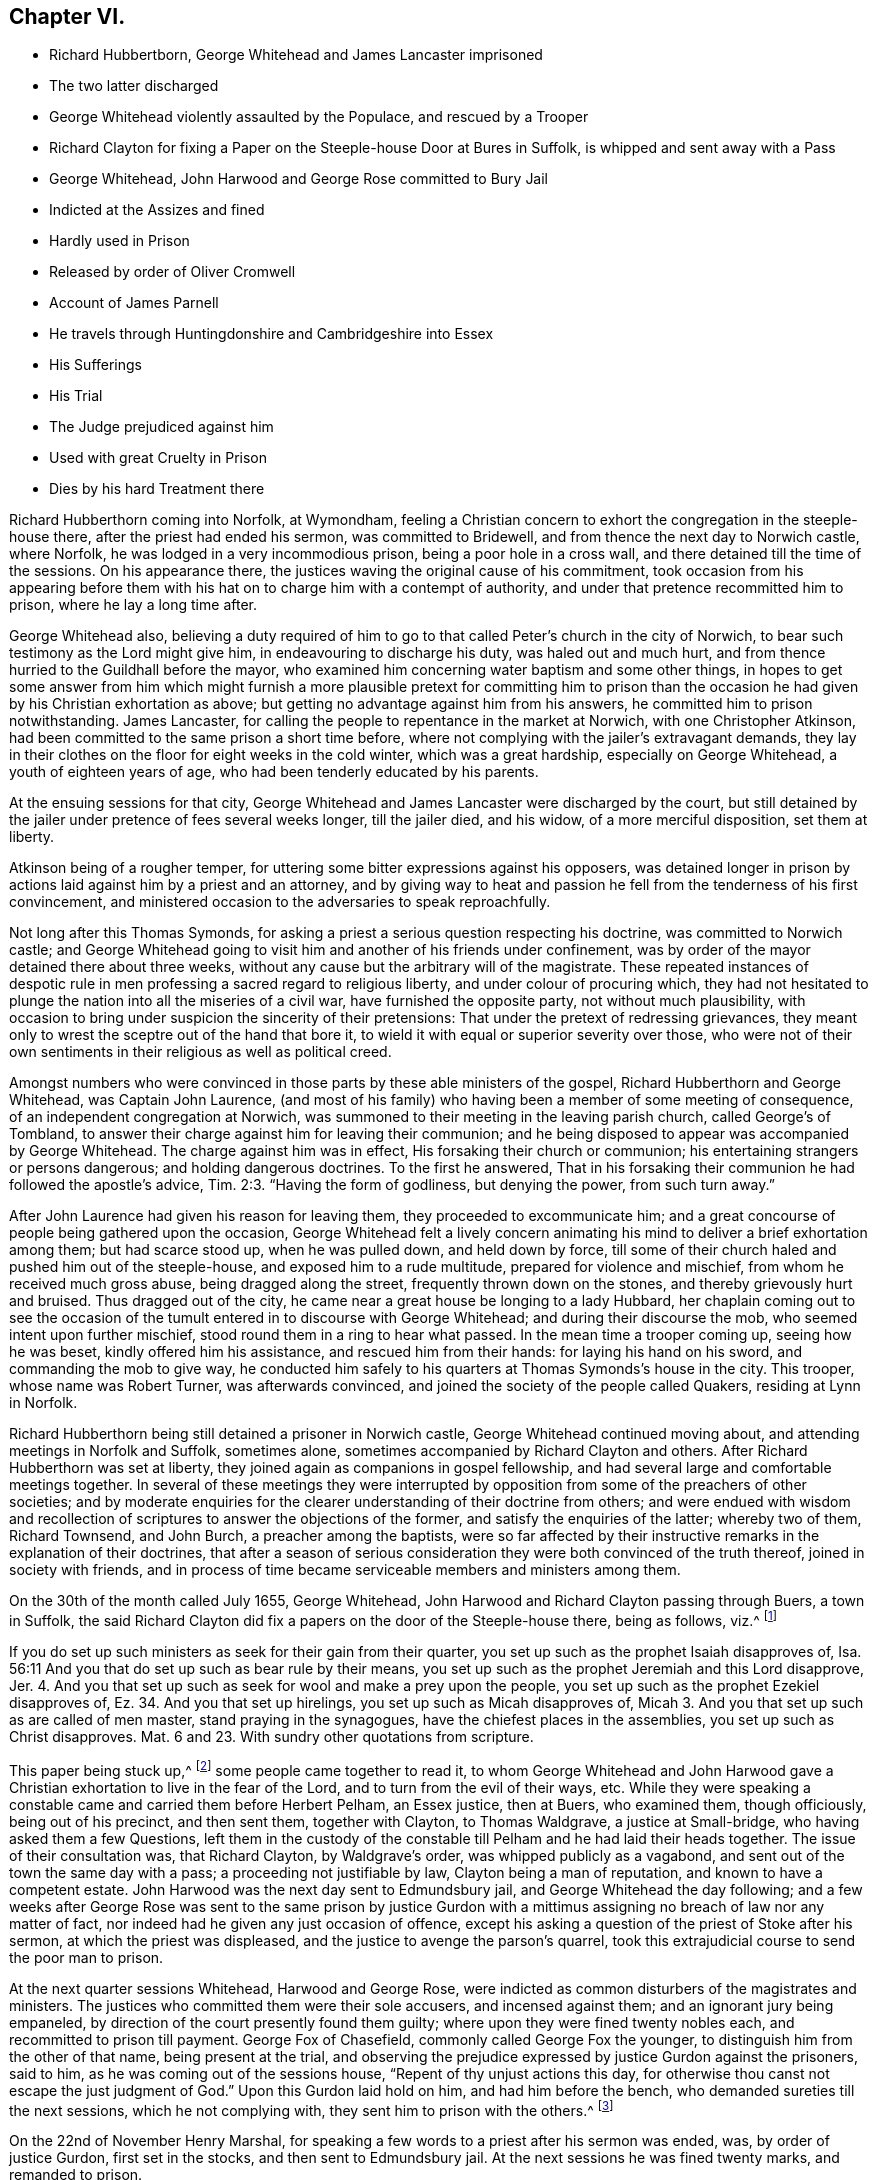 == Chapter VI.

[.chapter-synopsis]
* Richard Hubbertborn, George Whitehead and James Lancaster imprisoned
* The two latter discharged
* George Whitehead violently assaulted by the Populace, and rescued by a Trooper
* Richard Clayton for fixing a Paper on the Steeple-house Door at Bures in Suffolk, is whipped and sent away with a Pass
* George Whitehead, John Harwood and George Rose committed to Bury Jail
* Indicted at the Assizes and fined
* Hardly used in Prison
* Released by order of Oliver Cromwell
* Account of James Parnell
* He travels through Huntingdonshire and Cambridgeshire into Essex
* His Sufferings
* His Trial
* The Judge prejudiced against him
* Used with great Cruelty in Prison
* Dies by his hard Treatment there

Richard Hubberthorn coming into Norfolk, at Wymondham,
feeling a Christian concern to exhort the congregation in the steeple-house there,
after the priest had ended his sermon, was committed to Bridewell,
and from thence the next day to Norwich castle, where Norfolk,
he was lodged in a very incommodious prison, being a poor hole in a cross wall,
and there detained till the time of the sessions.
On his appearance there, the justices waving the original cause of his commitment,
took occasion from his appearing before them with
his hat on to charge him with a contempt of authority,
and under that pretence recommitted him to prison, where he lay a long time after.

George Whitehead also,
believing a duty required of him to go to that called
Peter`'s church in the city of Norwich,
to bear such testimony as the Lord might give him, in endeavouring to discharge his duty,
was haled out and much hurt, and from thence hurried to the Guildhall before the mayor,
who examined him concerning water baptism and some other things,
in hopes to get some answer from him which might furnish a more
plausible pretext for committing him to prison than the occasion
he had given by his Christian exhortation as above;
but getting no advantage against him from his answers,
he committed him to prison notwithstanding.
James Lancaster, for calling the people to repentance in the market at Norwich,
with one Christopher Atkinson, had been committed to the same prison a short time before,
where not complying with the jailer`'s extravagant demands,
they lay in their clothes on the floor for eight weeks in the cold winter,
which was a great hardship, especially on George Whitehead,
a youth of eighteen years of age, who had been tenderly educated by his parents.

At the ensuing sessions for that city,
George Whitehead and James Lancaster were discharged by the court,
but still detained by the jailer under pretence of fees several weeks longer,
till the jailer died, and his widow, of a more merciful disposition,
set them at liberty.

Atkinson being of a rougher temper,
for uttering some bitter expressions against his opposers,
was detained longer in prison by actions laid against him by a priest and an attorney,
and by giving way to heat and passion he fell from the tenderness of his first convincement,
and ministered occasion to the adversaries to speak reproachfully.

Not long after this Thomas Symonds,
for asking a priest a serious question respecting his doctrine,
was committed to Norwich castle;
and George Whitehead going to visit him and another of his friends under confinement,
was by order of the mayor detained there about three weeks,
without any cause but the arbitrary will of the magistrate.
These repeated instances of despotic rule in men
professing a sacred regard to religious liberty,
and under colour of procuring which,
they had not hesitated to plunge the nation into all the miseries of a civil war,
have furnished the opposite party, not without much plausibility,
with occasion to bring under suspicion the sincerity of their pretensions:
That under the pretext of redressing grievances,
they meant only to wrest the sceptre out of the hand that bore it,
to wield it with equal or superior severity over those,
who were not of their own sentiments in their religious as well as political creed.

Amongst numbers who were convinced in those parts by these able ministers of the gospel,
Richard Hubberthorn and George Whitehead, was Captain John Laurence,
(and most of his family) who having been a member of some meeting of consequence,
of an independent congregation at Norwich,
was summoned to their meeting in the leaving parish church, called George`'s of Tombland,
to answer their charge against him for leaving their communion;
and he being disposed to appear was accompanied by George Whitehead.
The charge against him was in effect, His forsaking their church or communion;
his entertaining strangers or persons dangerous; and holding dangerous doctrines.
To the first he answered,
That in his forsaking their communion he had followed the apostle`'s advice, Tim.
2:3. "`Having the form of godliness, but denying the power, from such turn away.`"

After John Laurence had given his reason for leaving them,
they proceeded to excommunicate him;
and a great concourse of people being gathered upon the occasion,
George Whitehead felt a lively concern animating
his mind to deliver a brief exhortation among them;
but had scarce stood up, when he was pulled down, and held down by force,
till some of their church haled and pushed him out of the steeple-house,
and exposed him to a rude multitude, prepared for violence and mischief,
from whom he received much gross abuse, being dragged along the street,
frequently thrown down on the stones, and thereby grievously hurt and bruised.
Thus dragged out of the city, he came near a great house be longing to a lady Hubbard,
her chaplain coming out to see the occasion of the
tumult entered in to discourse with George Whitehead;
and during their discourse the mob, who seemed intent upon further mischief,
stood round them in a ring to hear what passed.
In the mean time a trooper coming up, seeing how he was beset,
kindly offered him his assistance, and rescued him from their hands:
for laying his hand on his sword, and commanding the mob to give way,
he conducted him safely to his quarters at Thomas Symonds`'s house in the city.
This trooper, whose name was Robert Turner, was afterwards convinced,
and joined the society of the people called Quakers, residing at Lynn in Norfolk.

Richard Hubberthorn being still detained a prisoner in Norwich castle,
George Whitehead continued moving about, and attending meetings in Norfolk and Suffolk,
sometimes alone, sometimes accompanied by Richard Clayton and others.
After Richard Hubberthorn was set at liberty,
they joined again as companions in gospel fellowship,
and had several large and comfortable meetings together.
In several of these meetings they were interrupted by opposition
from some of the preachers of other societies;
and by moderate enquiries for the clearer understanding of their doctrine from others;
and were endued with wisdom and recollection of scriptures
to answer the objections of the former,
and satisfy the enquiries of the latter; whereby two of them, Richard Townsend,
and John Burch, a preacher among the baptists,
were so far affected by their instructive remarks in the explanation of their doctrines,
that after a season of serious consideration they were both convinced of the truth thereof,
joined in society with friends,
and in process of time became serviceable members and ministers among them.

On the 30th of the month called July 1655, George Whitehead,
John Harwood and Richard Clayton passing through Buers, a town in Suffolk,
the said Richard Clayton did fix a papers on the door of the Steeple-house there,
being as follows, viz.^
footnote:[George Whitehead`'s [.book-title]#Journal#, p. 60, 62]

[.embedded-content-document.paper]
--

If you do set up such ministers as seek for their gain from their quarter,
you set up such as the prophet Isaiah disapproves of,
Isa. 56:11 And you that do set up such as bear rule by their means,
you set up such as the prophet Jeremiah and this Lord disapprove, Jer.
4+++.+++ And you that set up such as seek for wool and make a prey upon the people,
you set up such as the prophet Ezekiel disapproves of,
Ez. 34. And you that set up hirelings, you set up such as Micah disapproves of,
Micah 3. And you that set up such as are called of men master,
stand praying in the synagogues, have the chiefest places in the assemblies,
you set up such as Christ disapproves.
Mat. 6 and 23. With sundry other quotations from scripture.

--

This paper being stuck up,^
footnote:[George Whitehead`'s [.book-title]#Journal#, p. 67, 68]
some people came together to read it,
to whom George Whitehead and John Harwood gave a Christian
exhortation to live in the fear of the Lord,
and to turn from the evil of their ways, etc.
While they were speaking a constable came and carried them before Herbert Pelham,
an Essex justice, then at Buers, who examined them, though officiously,
being out of his precinct, and then sent them, together with Clayton,
to Thomas Waldgrave, a justice at Small-bridge, who having asked them a few Questions,
left them in the custody of the constable till Pelham and he had laid their heads together.
The issue of their consultation was, that Richard Clayton, by Waldgrave`'s order,
was whipped publicly as a vagabond, and sent out of the town the same day with a pass;
a proceeding not justifiable by law, Clayton being a man of reputation,
and known to have a competent estate.
John Harwood was the next day sent to Edmundsbury jail,
and George Whitehead the day following;
and a few weeks after George Rose was sent to the same prison by justice
Gurdon with a mittimus assigning no breach of law nor any matter of fact,
nor indeed had he given any just occasion of offence,
except his asking a question of the priest of Stoke after his sermon,
at which the priest was displeased, and the justice to avenge the parson`'s quarrel,
took this extrajudicial course to send the poor man to prison.

At the next quarter sessions Whitehead, Harwood and George Rose,
were indicted as common disturbers of the magistrates and ministers.
The justices who committed them were their sole accusers, and incensed against them;
and an ignorant jury being empaneled,
by direction of the court presently found them guilty;
where upon they were fined twenty nobles each, and recommitted to prison till payment.
George Fox of Chasefield, commonly called George Fox the younger,
to distinguish him from the other of that name, being present at the trial,
and observing the prejudice expressed by justice Gurdon against the prisoners,
said to him, as he was coming out of the sessions house,
"`Repent of thy unjust actions this day,
for otherwise thou canst not escape the just judgment of God.`"
Upon this Gurdon laid hold on him, and had him before the bench,
who demanded sureties till the next sessions, which he not complying with,
they sent him to prison with the others.^
footnote:[George Whitehead`'s [.book-title]#Journal# p. 69, 70]

On the 22nd of November Henry Marshal,
for speaking a few words to a priest after his sermon was ended, was,
by order of justice Gurdon, first set in the stocks, and then sent to Edmundsbury jail.
At the next sessions he was fined twenty marks, and remanded to prison.

At the same sessions George Fox was called, but no indictment laid against him;
yet the court sent him back to prison.

The usage of these five prisoners was very hard:
Because they would not gratify the jailer`'s avarice
in paying him the price he demanded for their lodging,
but demanded a free prison, not knowing how long their imprisonment might continue,
he turned them down to the common ward among the felons,
in a low dungeon with a damp earthen floor, where they lay upon ryestraw;
because they declined advancing his gains by buying his strong liquors,
against the use of which they had a conscientious scruple;
because they bore their testimony against the drunkenness, swearing,
and other disorders in his house; and because they reproved him for his hypocrisy, who,
while he suffered, and for his gain promoted these disorders,
made high pretensions to religion;
and on the day called Sunday would summon his prisoners together,
pretend to give them instruction, and exercise a kind of devotion among them:
for which in consistency of conduct, and fruits so opposite to religion,
being charged with hypocrisy, his daughter exclaimed,
"`What! do you call my father a hypocrite, who hath been a saint these forty years!`"^
footnote:[George Whitehead`'s [.book-title]#Journal# p. 80-81]
But it was such saintship as his which brought too
much of the religion of this age into disrepute.
For these causes he was exceedingly embittered against them,
so as often to strike them on the face, and grievously abuse them various ways,
both by words and blows.
His servants also, and some of the drunken prisoners, encouraged by his example,
were often exceedingly abusive to them, by their expressions and mischievous actions;
the prisoners frequently took away their food and other necessaries,
alledging the jailer gave them leave so to do;
and one more desperately wicked than the rest frequently kicked and smote them,
and threatened in a drunken fit to kill them, saying,
if he killed them he should not be hanged for it.

It was, as hath been remarked, because they would not take rooms from him at his price,
but demanded a free prison, that they were thrust into the common ward among felons,
and grossly abused there by the jailer`'s connivance, if not instigation:
Yet even here they could not obtain a free prison;
for after they had been in prison about thirty weeks,
he demanded arrears of dues for fourteen pence a week from each of them, which they,
who were obliged to buy even the straw they lay upon,
remonstrating against as an unreasonable demand,
he ordered the turnkey to take away their bed-clothes and boxes, which was done;
and he threatened to take their coats from off their backs.
Their bed-clothes being taken away,
they were obliged to lie in part of their body-clothes
upon straw for the space of twenty-four weeks.

When a woman friend brought them some necessaries of linen,
etc. to replace what had been taken from them, the jailer caused them to be seized.
When provisions were brought them,
they were examined before they would be suffered to be delivered.
One time being enraged at their constant testimony against the drunkenness, swearing,
and other gross disorders abounding in the jail through his self-interested connivance,
the jailer caused them to be put down, into a dark dismal dungeon,
in which was a dangerous deep pit.
When their friends came to visit them, they would not be permitted;
and if they endeavoured to speak to them at the window or door of the jail,
they had frequently water thrown upon them to drive them away.

At length an account of their hard usage was sent to some of their friends in London,
upon which they made application to the Protector and his deputy Fleetwood,
representing the inhuman treatment they had received:
And an order was sent down to have the matters of
fact complained of examined into by four justices;
who hearing their complaints in the jailer`'s presence, which he could not gainsay,
some of them blamed the jailer, and charged him not to suffer his servants to abuse them,
for if they did they would send them to Ipswich jail.

After this examination they met with better treatment: the jailer,
although exasperated at their exposing of his cruelty, was restrained, through fear,
from exercising himself,
or suffering his servants or prisoners to exercise cruel abuse toward them,
as hitherto he had done; and therefore afterwards, when provoked,
contented himself with calling them ill names.
But one of the justices, named John Clark, being the jailer`'s neighbour,
and a fellow member of the same community, in favour of his reputation,
and that of his religious profession,
seemed to discover a manifest partiality to his side,
endeavouring as much as he could to palliate or extenuate the jailer`'s misconduct;
so that from his behaviour through the whole examination,
they conceived little hope of a full and impartial
account`'s being returned to the protector by them;
or that their release would follow the justice`'s representation,
which it did not for some time.
But the report of their barbarous treatment, and of the hardships which they endured,
spreading abroad, again reached their friends in London,
which caused them to be more solicitously concerned for their relief,
and to redouble their efforts to effect it by repeated applications to Oliver Cromwell;
which being seconded by the private applications of Mary Sanders,
(after wards Mary Stout) a waiting gentlewoman in Cromwell`'s family,
and one of the people called Quakers,
whose prudent and exemplary conduct had gained her a respectful esteem in that family;
their joined solicitations at last procured the following order for their release,
after an imprisonment from twelve to fifteen months.^
footnote:[George Whitehead`'s [.book-title]#Journal#, p. 93, 94.]

[.embedded-content-document.order]
--

[.signed-section-context-open]
Thursday the 16th of October, at the Council at Whitehall.

Ordered, by his Highness the Lord Protector, and the Council,
that the Quakers imprisoned at Golchester in the county of Essex,
and Edmundsbury and Ipswich in the county of Suffolk,
be forthwith released and set at liberty.
And it is referred to Sir Francis Russill to take care that the same be done accordingly;
as also to consider how the fines set upon them, or any of them,
(if any) may with most convenience be taken off and discharged;
and likewise to take order,
that upon their being set at liberty they be forthwith sent to their own homes.

[.signed-section-signature]
W+++.+++ Jessop, Clerk of the Council.

--

Pursuant to this order Sir Francis Russill, who was a moderate man,
and averse to persecution, caused them immediately to be set at full liberty,
without any restriction as to returning home,
leaving them at liberty to travel whithersoever the persuasion
of duty or inclination might prompt them.

George Whitehead adds that in all their hard personal sufferings they were favoured
with peace and consolation in the inward sense of divine support,
bearing up their spirits and strengthening their faith,
and preserving their bodily health; under the feeling whereof, in their afflictions,
they were frequently made to sing praises to his holy name, who thus preserved them,
to the astonishment of their fellow prisoners.

In the beginning of this year James Parnel,
who hath been already mentioned to have been convinced in a conference with George Fox,
during his imprisonment in the dungeon at Carlisle, travelled southward also,
labouring in the ministry of the gospel,
and the propagation of those doctrines he received as truth;
for which service he was eminently qualified,
although but a youth of about eighteen years of age.
He was born at Retford in Nottinghamshire, and had the advantage of a good education,
in the schools of literature.
He was convinced of the truth of the principles of the people called Quakers,
and joined them in society as early as the sixteenth year of his age,
and for that reason was despised and rejected by his relations.
Being low of stature, his bodily presence appeared contemptible,
which increased the admiration of his excellent mental qualities,
in those who could view him through the medium of cool judgment,
divested of envy and prejudice; for in the person of the apparently despicable lad,
were concealed wisdom and understanding of age and experience,
the affecting preacher and able disputant;
being always ready to give a reason of the hope that was in him,
and maintained the doctrines which he preached against their opposers.
In qualifications for the ministry he seemed behind few of his fellow-labourers;
in suffering for his testimony he experienced even greater severity and inhumanity.

He took his journey through Huntingdonshire and the Isle of Ely into Cambridgeshire,
preaching the gospel and disputing with opposers.
At Cambridge,
for publishing a declaration against corrupt ministers and corrupt magistrates,
he was imprisoned, and detained in prison over two sessions,
and afterwards turned out of the town as a vagabond.
He soon after returned, and disputed with the scholars of the university,
from whom he met with very rude and cruel treatment.
He thence prosecuted his journey into Essex (being the first called
a Quaker who preached the gospel in that county.) At Stebbing,
Felsted, Witham, Coggeshall and Halsted, and other places,
he preached with remarkable effect,
many by his ministry being convinced of the truth of his doctrine.
About the middle of summer he came to Colchester,
and on the first day of the week preached to a large number of people,
first at his lodging, then at the public place of worship;
next in a great meeting appointed on purpose.
After that he disputed with the town-lecturer and another priest in the French school,
all in one day;
in which labours the wisdom and patience of the true Christian manifestly appearing,
a considerable convincement was the fruit of his incessant labour.
Among the rest, Stephen Crisp, a man of good parts,
coming to discourse or dispute with him at his lodging,
and James appearing at first sight a mere boy, he viewed him with a contemptuous eye;
but upon entering into discourse with him, the awful frame of his spirit,
the weight and conciseness of his expressions fixed
so deep an impression on the mind of Stephen Crisp,
that he was effectually convinced,
and became himself an eminent publisher of the same doctrines.
James Parnel spent the rest of that week there in preaching,
exhorting and disputing to the convincement of many more;
while others were provoked to such a degree of rage,
as often to reward with blows his fervent zeal for their reformation.
In particular, as he was coming out of Nicholas`'s Steeple-house in that town,
he was met by a blind zealot, who struck him a violent blow with a great staff, saying,
"`Take that for Christ`'s sake;`" to whom this innocent sufferer meekly replied, "`Friend,
I do receive it for Jesus Christ`'s sake.`"
From thence he went to Coggeshall, where the independent professors had appointed a fast^
footnote:[It was no unusual thing for the professors
of those days to appoint public fasts,
and days of humiliation, frequently on no very important occasions;
but by their fruits they too often manifested their
humiliation to be but voluntary humility,
their praying will-worship, and their fasting the fast of the hypocrite.
The day of humiliation giving no interruption to the pursuit of their ambitious views;
their praying, performed in, an unforgiving spirit,
discovered in their vindictive disposition to all that opposed them, or thwarted.
their measures and their fasting to be seen of men:
on many other occasions as well as this proving them proper
objects of the severe reprehension of the prophet Isaiah,
delivered in the name of the Almighty to the Jews, "`Behold,
ye fast for strife and debate, and to smite with the fist of wickedness;
ye shall not fast as ye do this day, to make your voice to be heard on high.
Is it such a fast as I have chosen, a day for a man to afflict his soul?
Is it to bow down his head as a bulrush, and spread sackcloth and ashes under him?
Wilt thou call this a fast or an acceptable day to the Lord?
Is not this the fast that I have chosen: to loose the bands of wickedness,
to undo the heavy burdens, to let the oppressed go free, and that ye break, every yoke?`"
Isaiah 58:4-6.]
on purpose to pray against the spreading of error,
by which they meant the doctrine of the people called Quakers.
The priest who officiated on the occasion had prepared a sermon,
replete with the common-place invectives against that people,
the fruit of prejudice and prepossession.
James Parnel being present,
esteemed it his duty to vindicate himself and brethren against his opprobrious misrepresentations;
but stood still till the priest was coming out of the pulpit,
he then began with these words: "`This is the order of the true church,
that all may speak one by one; and if any thing be revealed to him that stands by,
let the first hold his peace.`"
Then proceeding in his vindication of the Quakers
(so called) in reply to an assertion of the priest,
that they were on a sandy foundation, he signified,
"`I am ready to prove that the Quakers are not on a sandy foundation,
and that thou art a false prophet and a deceiver.`"
After some words had passed, a person standing by accused Parnel, that he owned no church.
He replied, that`'s false: Being asked, what church he owned, he answered,
the church in God.
Whereupon the priest said, that was nonsense:
Parnel taking a bible out of his pocket shewed it was a scriptural expression,
and charged the priest with blasphemy in calling it nonsense.
Upon his coming out of the Steeple-house he was apprehended
and brought before four justices.
After examination he was committed to Colchester Castle, where he was closely confined.
And at the time of the ensuing assizes at Chelmsford,
he was fastened to a chain with felons and murderers,
and so led above twenty miles through the country, remaining chained both day and night.

At his trial he was brought to the bar hand cuffed,
but the people exclaiming against that barbarity,
at his next appearance his manacles were taken off.
The accusations brought against him were,
That in a riotous manner he did enter into the parish church of Great Coggeshall,
that he there did stand and told the minister he blasphemed and spoke falsely,
using many other reproachful words again him:
And that he could not give a good account where he was last settled,
or of his life or conversation, appearing to be an idle person.
He was also accused with contempt of the magistracy and ministry.
In his defence he alleged, That he entered the Steeple-house in no riotous manner;
but came thither perfectly quiet and alone without any disturbance:
That he had told the priest he blasphemed in saying
the church in God was nonsense he denied not;
but did not own himself a vagabond or idle person.
And he did not think it either criminal or indecent to call an unjust judge unrighteous,
a _persecutor_ persecutor, or a _deceiver_ deceiver.

The judge seemed to be predetermined against him, saying,
the Lord Protector had charged him to punish such persons
as should contemn either magistrates or ministers;
and in his charge to the jury he directed them to bring him in guilty.
After consultation, the jury found nothing to lay to his charge but a book or paper,
entitled The Fruits of a Fast, in which he had answered the justice`'s mittimus,
in purport agreeing with the accusation before recited;
and wherein he exposed the errors and inconsistency of the charge against him,
justified the peaceableness of his own demeanour,
and gave a solid account of the work of divine grace upon his soul,
and of the necessity laid upon him to testify against
the formalities and will-worship of human invention;
and this writing he had owned to be his.
But being indicted for a riot,
they found themselves under a difficulty to agree in their verdict.
The judge and the clerk strove to wrest some expressions
for their purpose from the foreman,
which the others did not consent to,
and himself as unwilling to answer their questions fully.
James Parnel was then made to withdraw, and being called in again,
the judge fined him 40£. for contempt of the magistracy and ministry,
and re-committed him to the same prison till he should pay the fine.
And the jailer was ordered not to admit any giddy-headed people,
by whom were meant his friends, to have access to him.

His persecutors,
who by their past treatment discovered a disposition of malicious cruelty,
having thus far carried their point in obtaining a sentence against him,
whereby they had him entirely in their power, lead us to open a scene,
which (when we contemplate the innocence,
meekness and patience of the sufferer on one hand,
and the persevering insatiable cruelty of his enemies on the other) is
sufficient to raise commiseration in every breast less obdurate than theirs.

The jailer, cruel in his own disposition, or inured to cruelty by his office,
punctually observed the orders he had received;
for he would suffer none to come near him but such as came to abuse him;
and the jailer`'s wife, equally cruel, not only ordered her servant to beat him,
but struck him with her own hands, swearing she would have his blood.
When his friends sent him victuals, she ordered the other prisoners to take them;
and when a bed was sent him, she refused him the use of it,
but obliged him to lodge on the hard damp stones.
After this he was put into a hole in the castle wall, not so wide as some baker`'s ovens,
which hole was a great height from the ground;
and the ladder placed for the purpose of going up to it, being several feet too short,
he was obliged to climb up and Side down by a rope to fetch his victuals and other necessaries;
for when his friends would have given him a cord and basket to draw up his food by,
the savage keeper would not suffer it.
By lying long in that damp hole his limbs grew greatly benumbed,
so that as he was once going up the ladder with his food in one hand, at;
tempting to catch .`'the rope with the other,
he missed his aim and fell down on the stones,
whereby he received such contusions in his head and body that he was taken up for dead.
After this he was put into a hole underneath the other, there being two stories,
of such narrow vaulted holes in the wall.
In this, while the door was shut, was scarce any air,
there being no other aperture to admit it.
Thus bruised with his fall, and shut up where he could hardly breathe,
his life appeared in imminent danger; whereupon two of his friends,
William Talcot and Edward Grant, wealthy tradesmen of the town,
offered to be bound in sufficient bonds, and Thomas Shortland, another of his friends,
offered to lie in prison in his stead,
so that he might have liberty to go to William Talcot`'s
house till he might recover of his bruises;
but this was denied.
Nay, so great was the inhumanity and inexorable malice of his persecutors,
that when they were requested only to grant him the common privilege of the other prisoners,
liberty to walk sometimes in the yard, they would not grant it by any means.
It happened once that the door being open,
he went out of the hole into a narrow yard between two walls,
at which the brutal keeper was so enraged,
that he locked up the door and shut him out in the yard all night,
in the extremity of winter.
His tender constitution, unable to support such severe shocks,
sunk under the multiplied hardships of his unmerited imprisonment,
and after ten or eleven months he fell sick and died.
Two of his friends, Thomas Shortland and Ann Langley, were present at his departure.
When death appeared, he said, "`Here I die innocently;`" and a little after,
turning his head to Thomas, "`This death I must die, Thomas, I have seen great things,
don`'t hold me, but let me go.`"
He had repeatedly said one hours sleep would cure him of all.
His last audible words were,
"`Now I go;`" and then stretched himself out and breathed his last.
Though he finished his course in his youth, dying about the age of nineteen,
he had approved himself a strong man in Christ,
and having an eye to the eternal recompense of reward,
was preserved in faithfulness to the end, through manifold sufferings,
with remarkable innocence, patience and magnanimity.
The mere consideration of the youth of real offenders hath not uncommonly excited commiseration,
even towards such as have been guilty of flagrant enormities,
and procured a mitigation of their punishment or pardon of their crimes.
But the relentless obduracy of his persecutors seems to have been
proof against every incentive to sensations of compassion or humanity;
no regard to the tenderness of his youth, to the innocence of his demeanour;
to the solicitations of his friends, or to the danger of his dying under their hands,
could prevail upon them to relax of their rigorous treatment in the least degree.
And instead of repenting of their cruelty, the apparent cause of his death,
they seemed to continue it even beyond the grave; for they raised a slanderous report,
that he was the occasion of his own death, by willfully refraining from food, which,
whether it originated in the remains of that malicious disposition,
the effect of which he so severely felt,
or from conviction of guilt to palliate the infamy of their unmerciful usage,
was proved absolutely untrue by the testimony of credible witnesses,
who were frequently with him during his sickness;
and to whom that groundless calumny was a clear indication of the
deep rooted malice or criminal policy that invented it.
